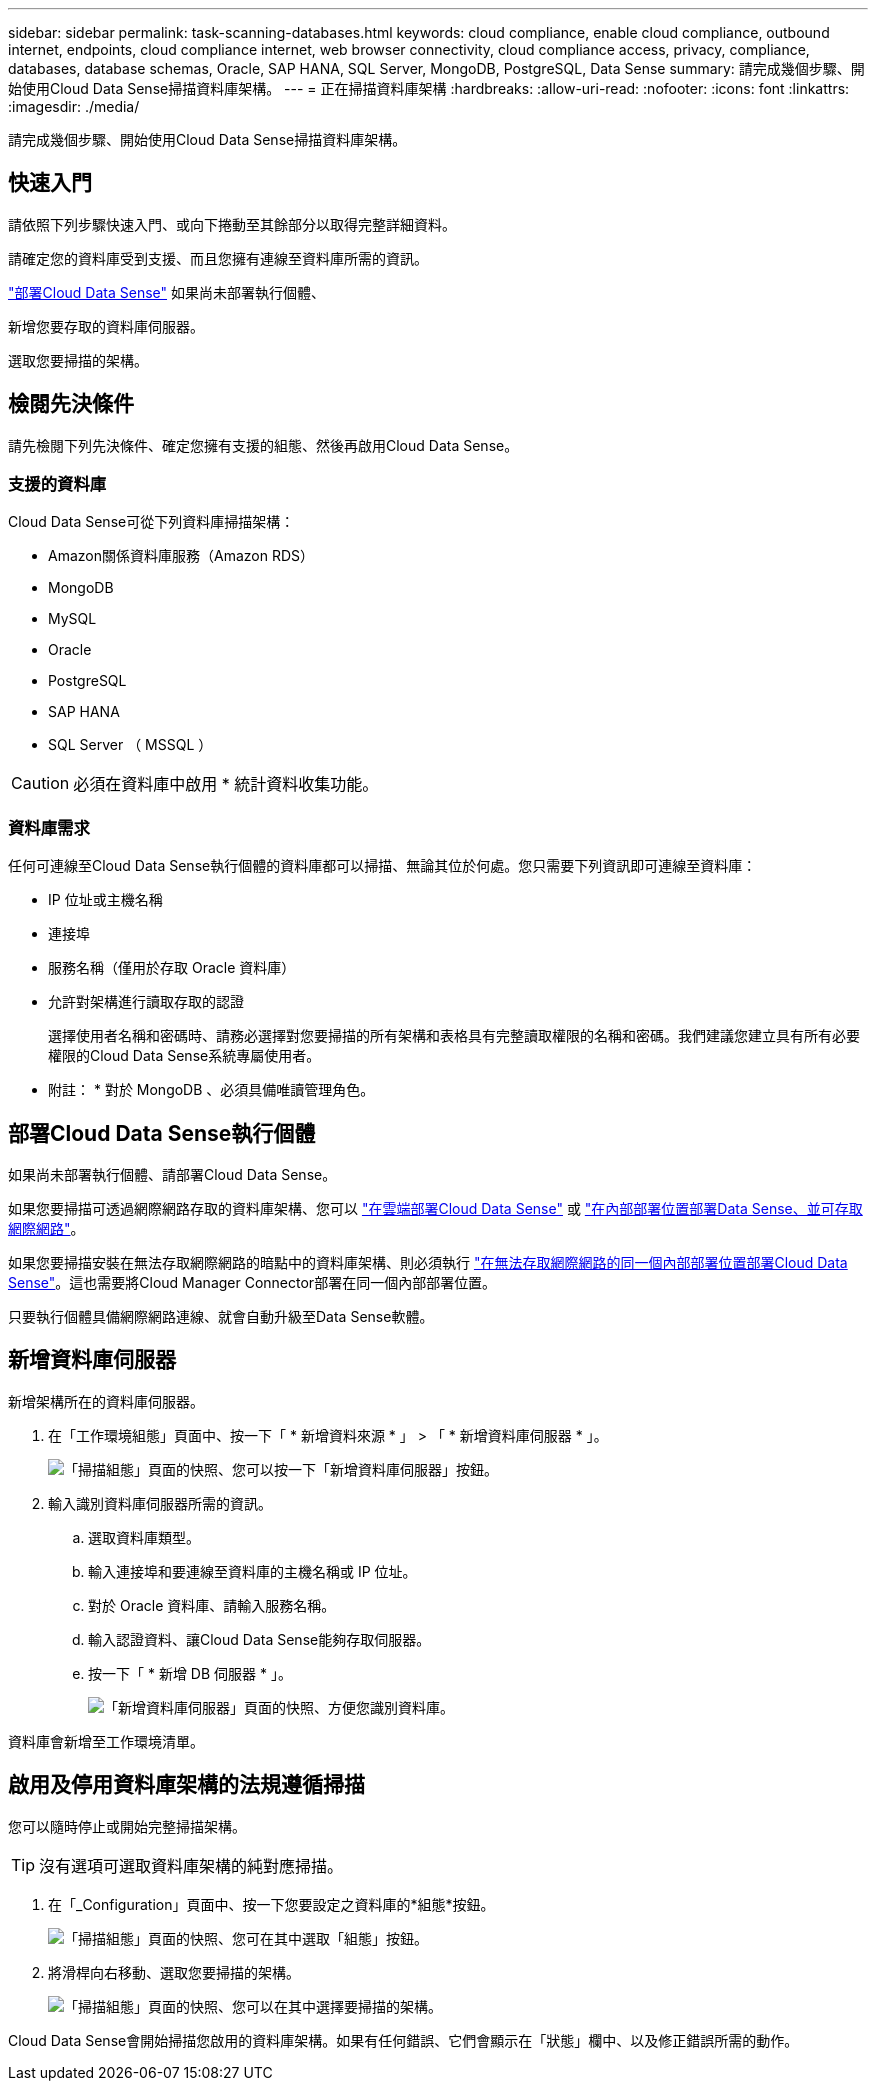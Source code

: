 ---
sidebar: sidebar 
permalink: task-scanning-databases.html 
keywords: cloud compliance, enable cloud compliance, outbound internet, endpoints, cloud compliance internet, web browser connectivity, cloud compliance access, privacy, compliance, databases, database schemas, Oracle, SAP HANA, SQL Server, MongoDB, PostgreSQL, Data Sense 
summary: 請完成幾個步驟、開始使用Cloud Data Sense掃描資料庫架構。 
---
= 正在掃描資料庫架構
:hardbreaks:
:allow-uri-read: 
:nofooter: 
:icons: font
:linkattrs: 
:imagesdir: ./media/


[role="lead"]
請完成幾個步驟、開始使用Cloud Data Sense掃描資料庫架構。



== 快速入門

請依照下列步驟快速入門、或向下捲動至其餘部分以取得完整詳細資料。

[role="quick-margin-para"]
請確定您的資料庫受到支援、而且您擁有連線至資料庫所需的資訊。

[role="quick-margin-para"]
link:task-deploy-cloud-compliance.html["部署Cloud Data Sense"^] 如果尚未部署執行個體、

[role="quick-margin-para"]
新增您要存取的資料庫伺服器。

[role="quick-margin-para"]
選取您要掃描的架構。



== 檢閱先決條件

請先檢閱下列先決條件、確定您擁有支援的組態、然後再啟用Cloud Data Sense。



=== 支援的資料庫

Cloud Data Sense可從下列資料庫掃描架構：

* Amazon關係資料庫服務（Amazon RDS）
* MongoDB
* MySQL
* Oracle
* PostgreSQL
* SAP HANA
* SQL Server （ MSSQL ）



CAUTION: 必須在資料庫中啟用 * 統計資料收集功能。



=== 資料庫需求

任何可連線至Cloud Data Sense執行個體的資料庫都可以掃描、無論其位於何處。您只需要下列資訊即可連線至資料庫：

* IP 位址或主機名稱
* 連接埠
* 服務名稱（僅用於存取 Oracle 資料庫）
* 允許對架構進行讀取存取的認證
+
選擇使用者名稱和密碼時、請務必選擇對您要掃描的所有架構和表格具有完整讀取權限的名稱和密碼。我們建議您建立具有所有必要權限的Cloud Data Sense系統專屬使用者。



* 附註： * 對於 MongoDB 、必須具備唯讀管理角色。



== 部署Cloud Data Sense執行個體

如果尚未部署執行個體、請部署Cloud Data Sense。

如果您要掃描可透過網際網路存取的資料庫架構、您可以 link:task-deploy-cloud-compliance.html["在雲端部署Cloud Data Sense"^] 或 link:task-deploy-compliance-onprem.html["在內部部署位置部署Data Sense、並可存取網際網路"^]。

如果您要掃描安裝在無法存取網際網路的暗點中的資料庫架構、則必須執行 link:task-deploy-compliance-dark-site.html["在無法存取網際網路的同一個內部部署位置部署Cloud Data Sense"^]。這也需要將Cloud Manager Connector部署在同一個內部部署位置。

只要執行個體具備網際網路連線、就會自動升級至Data Sense軟體。



== 新增資料庫伺服器

新增架構所在的資料庫伺服器。

. 在「工作環境組態」頁面中、按一下「 * 新增資料來源 * 」 > 「 * 新增資料庫伺服器 * 」。
+
image:screenshot_compliance_add_db_server_button.png["「掃描組態」頁面的快照、您可以按一下「新增資料庫伺服器」按鈕。"]

. 輸入識別資料庫伺服器所需的資訊。
+
.. 選取資料庫類型。
.. 輸入連接埠和要連線至資料庫的主機名稱或 IP 位址。
.. 對於 Oracle 資料庫、請輸入服務名稱。
.. 輸入認證資料、讓Cloud Data Sense能夠存取伺服器。
.. 按一下「 * 新增 DB 伺服器 * 」。
+
image:screenshot_compliance_add_db_server_dialog.png["「新增資料庫伺服器」頁面的快照、方便您識別資料庫。"]





資料庫會新增至工作環境清單。



== 啟用及停用資料庫架構的法規遵循掃描

您可以隨時停止或開始完整掃描架構。


TIP: 沒有選項可選取資料庫架構的純對應掃描。

. 在「_Configuration」頁面中、按一下您要設定之資料庫的*組態*按鈕。
+
image:screenshot_compliance_db_server_config.png["「掃描組態」頁面的快照、您可在其中選取「組態」按鈕。"]

. 將滑桿向右移動、選取您要掃描的架構。
+
image:screenshot_compliance_select_schemas.png["「掃描組態」頁面的快照、您可以在其中選擇要掃描的架構。"]



Cloud Data Sense會開始掃描您啟用的資料庫架構。如果有任何錯誤、它們會顯示在「狀態」欄中、以及修正錯誤所需的動作。
